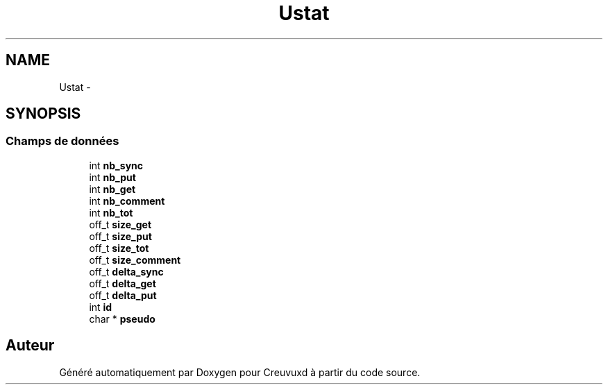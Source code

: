 .TH "Ustat" 3 "Lundi Février 25 2013" "Creuvuxd" \" -*- nroff -*-
.ad l
.nh
.SH NAME
Ustat \- 
.SH SYNOPSIS
.br
.PP
.SS "Champs de données"

.in +1c
.ti -1c
.RI "int \fBnb_sync\fP"
.br
.ti -1c
.RI "int \fBnb_put\fP"
.br
.ti -1c
.RI "int \fBnb_get\fP"
.br
.ti -1c
.RI "int \fBnb_comment\fP"
.br
.ti -1c
.RI "int \fBnb_tot\fP"
.br
.ti -1c
.RI "off_t \fBsize_get\fP"
.br
.ti -1c
.RI "off_t \fBsize_put\fP"
.br
.ti -1c
.RI "off_t \fBsize_tot\fP"
.br
.ti -1c
.RI "off_t \fBsize_comment\fP"
.br
.ti -1c
.RI "off_t \fBdelta_sync\fP"
.br
.ti -1c
.RI "off_t \fBdelta_get\fP"
.br
.ti -1c
.RI "off_t \fBdelta_put\fP"
.br
.ti -1c
.RI "int \fBid\fP"
.br
.ti -1c
.RI "char * \fBpseudo\fP"
.br
.in -1c

.SH "Auteur"
.PP 
Généré automatiquement par Doxygen pour Creuvuxd à partir du code source\&.
